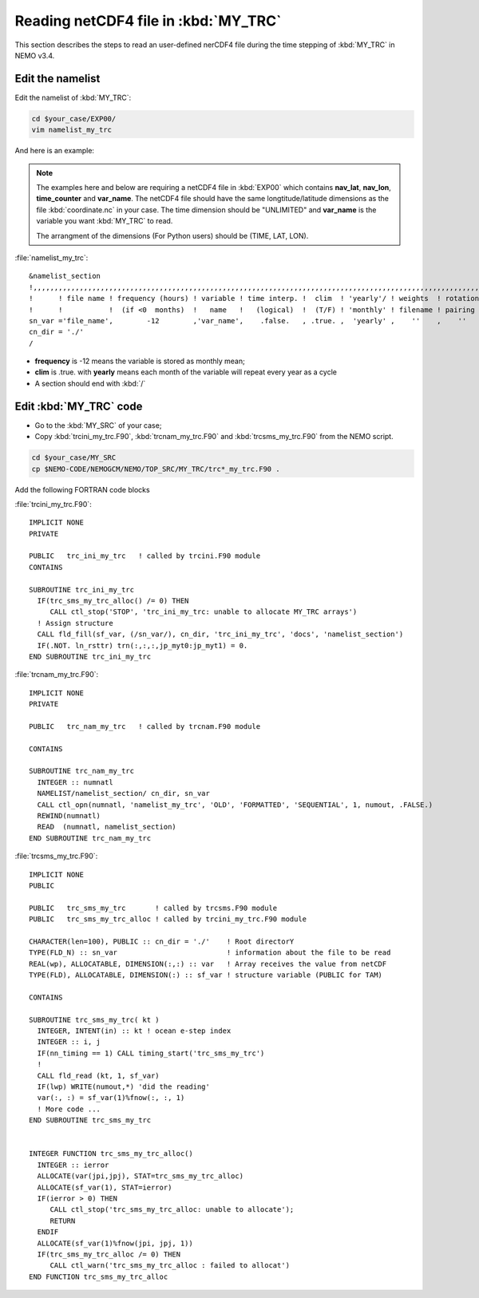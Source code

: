 
Reading netCDF4 file in :kbd:`MY_TRC`
************************ 

This section describes the steps to read an user-defined nerCDF4 file during the time stepping of :kbd:`MY_TRC` in NEMO v3.4.

Edit the namelist
=================

Edit the namelist of :kbd:`MY_TRC`:

.. code-block:: bash
  
      cd $your_case/EXP00/
      vim namelist_my_trc

And here is an example:

.. note::

    The examples here and below are requiring a netCDF4 file in :kbd:`EXP00` which contains **nav_lat**, **nav_lon**, **time_counter** and **var_name**.
    The netCDF4 file should have the same longtitude/latitude dimensions as the file :kbd:`coordinate.nc` in your case. The time dimension should be
    "UNLIMITED" and **var_name** is the variable you want :kbd:`MY_TRC` to read. 

    The arrangment of the dimensions (For Python users) should be (TIME, LAT, LON). 


:file:`namelist_my_trc`::

 &namelist_section
 !,,,,,,,,,,,,,,,,,,,,,,,,,,,,,,,,,,,,,,,,,,,,,,,,,,,,,,,,,,,,,,,,,,,,,,,,,,,,,,,,,,,,,,,,,,,,,,,,,,,,,,,,,,,,
 !      ! file name ! frequency (hours) ! variable ! time interp. !  clim  ! 'yearly'/ ! weights  ! rotation !
 !      !           !  (if <0  months)  !   name   !   (logical)  !  (T/F) ! 'monthly' ! filename ! pairing  !
 sn_var ='file_name',        -12        ,'var_name',    .false.   , .true. ,  'yearly' ,    ''    ,    ''
 cn_dir = './'
 /

*  **frequency** is -12 means the variable is stored as monthly mean;
*  **clim** is .true. with **yearly** means each month of the variable will repeat every year as a cycle
*  A section should end with :kbd:`/`


Edit :kbd:`MY_TRC` code
=======================

* Go to the :kbd:`MY_SRC` of your case;
* Copy :kbd:`trcini_my_trc.F90`, :kbd:`trcnam_my_trc.F90` and :kbd:`trcsms_my_trc.F90` from the NEMO script.

.. code-block:: bash
  
      cd $your_case/MY_SRC
      cp $NEMO-CODE/NEMOGCM/NEMO/TOP_SRC/MY_TRC/trc*_my_trc.F90 .

Add the following FORTRAN code blocks

:file:`trcini_my_trc.F90`::

 IMPLICIT NONE
 PRIVATE

 PUBLIC   trc_ini_my_trc   ! called by trcini.F90 module
 CONTAINS

 SUBROUTINE trc_ini_my_trc
   IF(trc_sms_my_trc_alloc() /= 0) THEN
      CALL ctl_stop('STOP', 'trc_ini_my_trc: unable to allocate MY_TRC arrays')
   ! Assign structure
   CALL fld_fill(sf_var, (/sn_var/), cn_dir, 'trc_ini_my_trc', 'docs', 'namelist_section')
   IF(.NOT. ln_rsttr) trn(:,:,:,jp_myt0:jp_myt1) = 0.
 END SUBROUTINE trc_ini_my_trc

:file:`trcnam_my_trc.F90`::

 IMPLICIT NONE
 PRIVATE

 PUBLIC   trc_nam_my_trc   ! called by trcnam.F90 module

 CONTAINS

 SUBROUTINE trc_nam_my_trc
   INTEGER :: numnatl
   NAMELIST/namelist_section/ cn_dir, sn_var
   CALL ctl_opn(numnatl, 'namelist_my_trc', 'OLD', 'FORMATTED', 'SEQUENTIAL', 1, numout, .FALSE.)
   REWIND(numnatl)
   READ  (numnatl, namelist_section)
 END SUBROUTINE trc_nam_my_trc

:file:`trcsms_my_trc.F90`::

 IMPLICIT NONE
 PUBLIC

 PUBLIC   trc_sms_my_trc       ! called by trcsms.F90 module
 PUBLIC   trc_sms_my_trc_alloc ! called by trcini_my_trc.F90 module

 CHARACTER(len=100), PUBLIC :: cn_dir = './'    ! Root directorY
 TYPE(FLD_N) :: sn_var                          ! information about the file to be read
 REAL(wp), ALLOCATABLE, DIMENSION(:,:) :: var   ! Array receives the value from netCDF
 TYPE(FLD), ALLOCATABLE, DIMENSION(:) :: sf_var ! structure variable (PUBLIC for TAM)

 CONTAINS

 SUBROUTINE trc_sms_my_trc( kt )
   INTEGER, INTENT(in) :: kt ! ocean e-step index
   INTEGER :: i, j
   IF(nn_timing == 1) CALL timing_start('trc_sms_my_trc')
   !
   CALL fld_read (kt, 1, sf_var)
   IF(lwp) WRITE(numout,*) 'did the reading'
   var(:, :) = sf_var(1)%fnow(:, :, 1)
   ! More code ...
 END SUBROUTINE trc_sms_my_trc


 INTEGER FUNCTION trc_sms_my_trc_alloc()
   INTEGER :: ierror
   ALLOCATE(var(jpi,jpj), STAT=trc_sms_my_trc_alloc)
   ALLOCATE(sf_var(1), STAT=ierror)
   IF(ierror > 0) THEN
      CALL ctl_stop('trc_sms_my_trc_alloc: unable to allocate');
      RETURN
   ENDIF
   ALLOCATE(sf_var(1)%fnow(jpi, jpj, 1))
   IF(trc_sms_my_trc_alloc /= 0) THEN
      CALL ctl_warn('trc_sms_my_trc_alloc : failed to allocat')
 END FUNCTION trc_sms_my_trc_alloc




 




